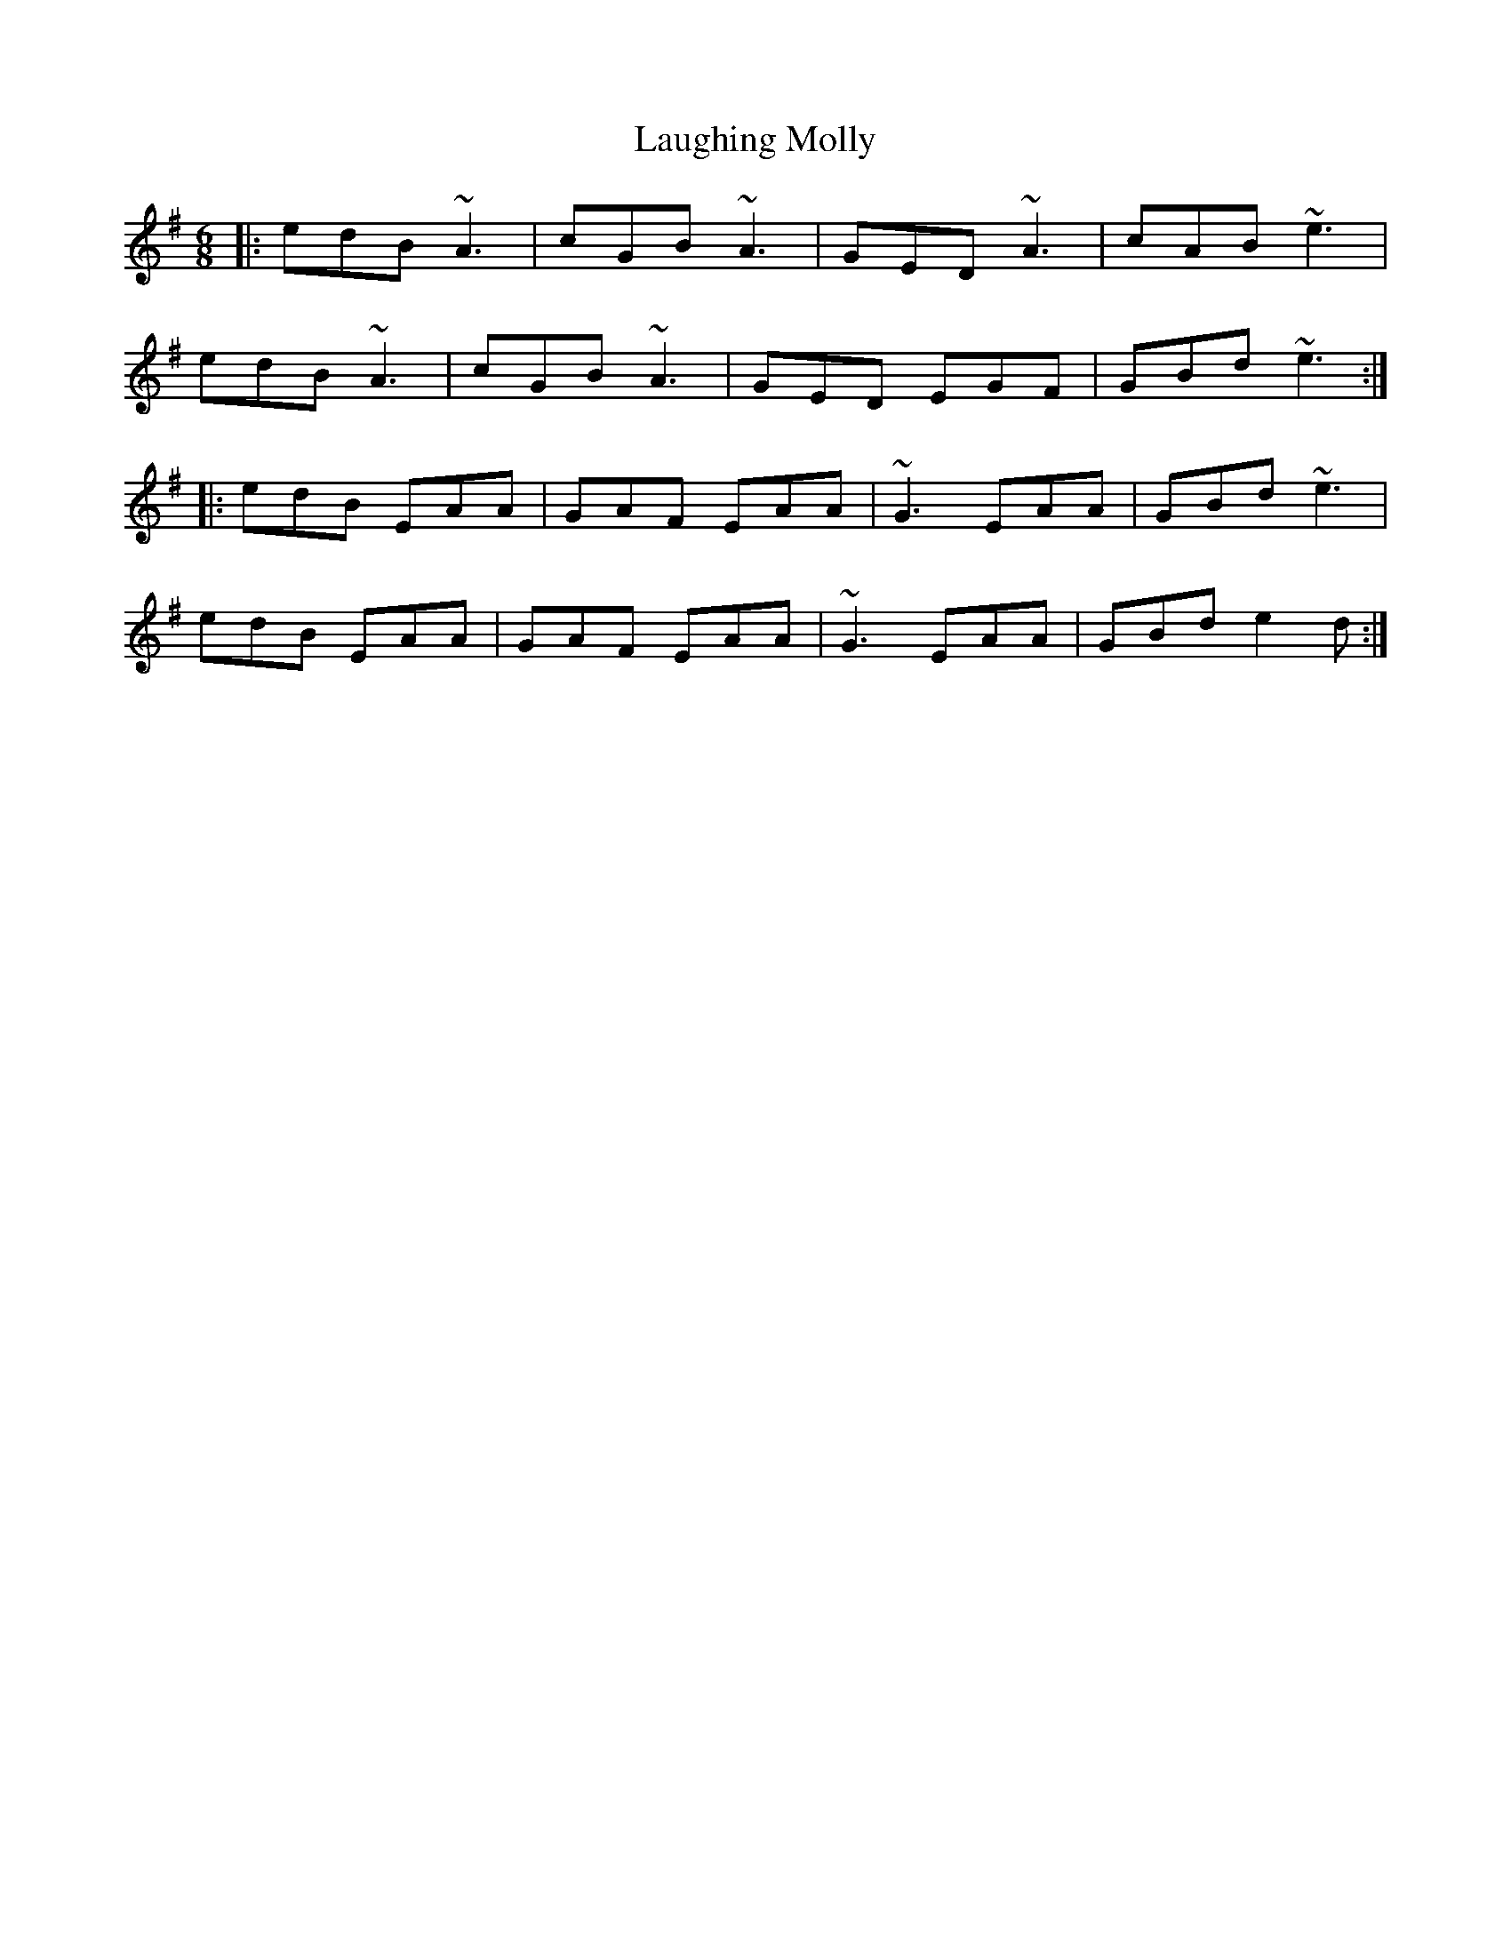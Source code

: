 X: 23082
T: Laughing Molly
R: jig
M: 6/8
K: Adorian
|:edB ~A3|cGB ~A3|GED ~A3|cAB ~e3|
edB ~A3|cGB ~A3|GED EGF|GBd ~e3:|
|:edB EAA|GAF EAA|~G3 EAA|GBd ~e3|
edB EAA|GAF EAA|~G3 EAA|GBd e2d:|

